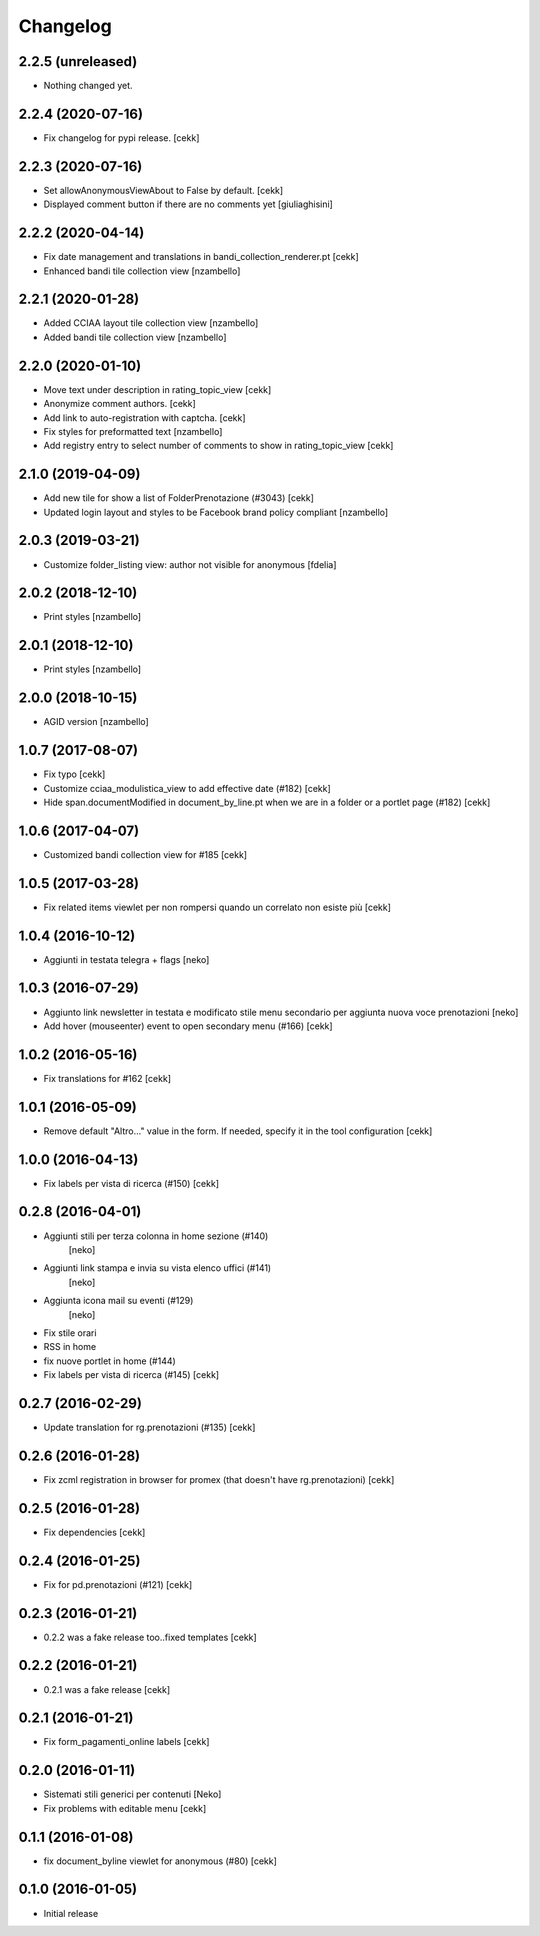Changelog
=========

2.2.5 (unreleased)
------------------

- Nothing changed yet.


2.2.4 (2020-07-16)
------------------

- Fix changelog for pypi release.
  [cekk]


2.2.3 (2020-07-16)
------------------

- Set allowAnonymousViewAbout to False by default.
  [cekk]
- Displayed comment button if there are no comments yet
  [giuliaghisini]

2.2.2 (2020-04-14)
------------------

- Fix date management and translations in bandi_collection_renderer.pt
  [cekk]
- Enhanced  bandi tile collection view
  [nzambello]


2.2.1 (2020-01-28)
------------------

- Added CCIAA layout tile collection view
  [nzambello]
- Added bandi tile collection view
  [nzambello]


2.2.0 (2020-01-10)
------------------

- Move text under description in rating_topic_view
  [cekk]
- Anonymize comment authors.
  [cekk]
- Add link to auto-registration with captcha.
  [cekk]
- Fix styles for preformatted text
  [nzambello]
- Add registry entry to select number of comments to show in rating_topic_view
  [cekk]


2.1.0 (2019-04-09)
------------------

- Add new tile for show a list of FolderPrenotazione (#3043) [cekk]
- Updated login layout and styles to be Facebook brand policy compliant [nzambello]


2.0.3 (2019-03-21)
------------------

- Customize folder_listing view: author not visible for anonymous [fdelia]


2.0.2 (2018-12-10)
------------------

- Print styles [nzambello]


2.0.1 (2018-12-10)
------------------

- Print styles [nzambello]


2.0.0 (2018-10-15)
------------------

- AGID version
  [nzambello]

1.0.7 (2017-08-07)
------------------

- Fix typo
  [cekk]
- Customize cciaa_modulistica_view to add effective date (#182)
  [cekk]
- Hide span.documentModified in document_by_line.pt when we are in a folder
  or a portlet page (#182)
  [cekk]

1.0.6 (2017-04-07)
------------------

- Customized bandi collection view for #185
  [cekk]


1.0.5 (2017-03-28)
------------------

- Fix related items viewlet per non rompersi quando un correlato non esiste più
  [cekk]


1.0.4 (2016-10-12)
------------------

- Aggiunti in testata telegra + flags [neko]


1.0.3 (2016-07-29)
------------------

- Aggiunto link newsletter in testata e modificato stile menu secondario per
  aggiunta nuova voce prenotazioni
  [neko]
- Add hover (mouseenter) event to open secondary menu (#166)
  [cekk]


1.0.2 (2016-05-16)
------------------

- Fix translations for #162
  [cekk]


1.0.1 (2016-05-09)
------------------

- Remove default "Altro..." value in the form. If needed, specify it in the
  tool configuration
  [cekk]


1.0.0 (2016-04-13)
------------------

- Fix labels per vista di ricerca (#150)
  [cekk]


0.2.8 (2016-04-01)
------------------

- Aggiunti stili per terza colonna in home sezione (#140)
    [neko]
- Aggiunti link stampa e invia su vista elenco uffici (#141)
    [neko]
- Aggiunta icona mail su eventi (#129)
    [neko]
- Fix stile orari
- RSS in home
- fix nuove portlet in home (#144)
- Fix labels per vista di ricerca (#145)
  [cekk]


0.2.7 (2016-02-29)
------------------

- Update translation for rg.prenotazioni (#135)
  [cekk]


0.2.6 (2016-01-28)
------------------

- Fix zcml registration in browser for promex (that doesn't have rg.prenotazioni) [cekk]


0.2.5 (2016-01-28)
------------------

- Fix dependencies [cekk]


0.2.4 (2016-01-25)
------------------

- Fix for pd.prenotazioni (#121) [cekk]


0.2.3 (2016-01-21)
------------------

- 0.2.2 was a fake release too..fixed templates [cekk]


0.2.2 (2016-01-21)
------------------

- 0.2.1 was a fake release [cekk]


0.2.1 (2016-01-21)
------------------

- Fix form_pagamenti_online labels [cekk]


0.2.0 (2016-01-11)
------------------

- Sistemati stili generici per contenuti [Neko]
- Fix problems with editable menu [cekk]


0.1.1 (2016-01-08)
------------------

- fix document_byline viewlet for anonymous (#80)
  [cekk]


0.1.0 (2016-01-05)
------------------

- Initial release
